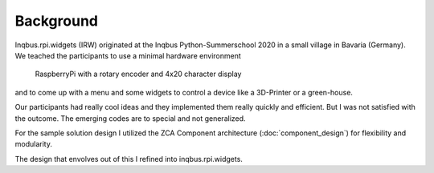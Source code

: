 Background
==========

Inqbus.rpi.widgets (IRW) originated at the Inqbus Python-Summerschool 2020 in a small village in Bavaria (Germany).
We teached the participants to use a minimal hardware environment

    RaspberryPi with a rotary encoder and 4x20 character display

and to come up with a menu and some widgets to control a device like a 3D-Printer or a green-house.

Our participants had really cool ideas and they implemented them really quickly and efficient.
But I was not satisfied with the outcome. The emerging codes are to special and not generalized.

For the sample solution design I utilized the ZCA Component architecture (:doc:`component_design`) for flexibility and modularity.

The design that envolves out of this I refined into inqbus.rpi.widgets.
